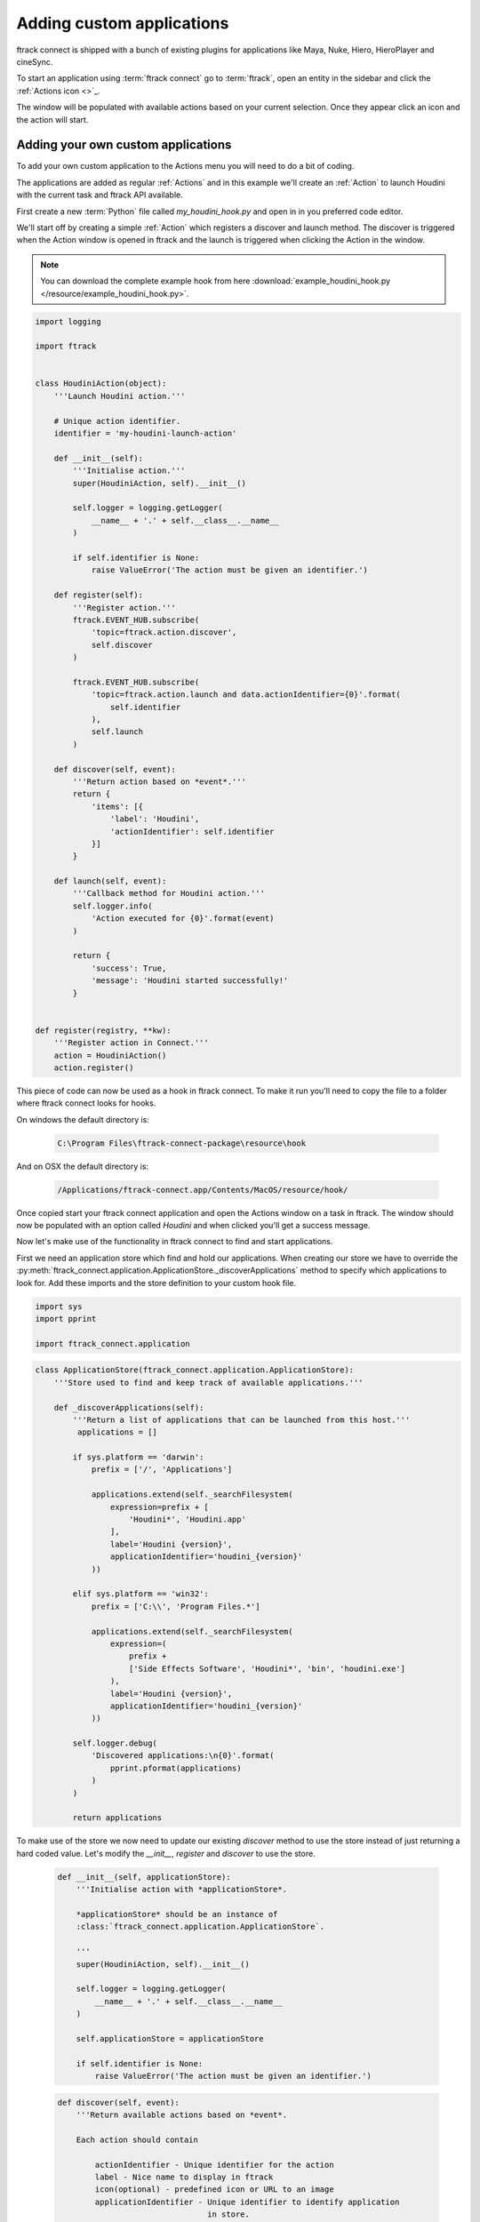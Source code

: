 ..
    :copyright: Copyright (c) 2015 ftrack

**************************
Adding custom applications
**************************

ftrack connect is shipped with a bunch of existing plugins for applications like
Maya, Nuke, Hiero, HieroPlayer and cineSync.

To start an application using :term:`ftrack connect` go to :term:`ftrack`,
open an entity in the sidebar and click the :ref:`Actions icon <>`_.

The window will be populated with available actions based on your current
selection. Once they appear click an icon and the action will start.

Adding your own custom applications
^^^^^^^^^^^^^^^^^^^^^^^^^^^^^^^^^^^

To add your own custom application to the Actions menu you will need to do a 
bit of coding.

The applications are added as regular :ref:`Actions` and in this example we'll
create an :ref:`Action` to launch Houdini with the current task and
ftrack API available.

First create a new :term:`Python` file called `my_houdini_hook.py` and open in
in you preferred code editor.

We'll start off by creating a simple :ref:`Action` which registers a discover
and launch method. The discover is triggered when the Action window is opened
in ftrack and the launch is triggered when clicking the Action in the window.

.. note:: 

    You can download the complete example hook from here
    :download:`example_houdini_hook.py </resource/example_houdini_hook.py>`.

.. code-block:: python

    import logging

    import ftrack


    class HoudiniAction(object):
        '''Launch Houdini action.'''

        # Unique action identifier.
        identifier = 'my-houdini-launch-action'

        def __init__(self):
            '''Initialise action.'''
            super(HoudiniAction, self).__init__()

            self.logger = logging.getLogger(
                __name__ + '.' + self.__class__.__name__
            )

            if self.identifier is None:
                raise ValueError('The action must be given an identifier.')

        def register(self):
            '''Register action.'''
            ftrack.EVENT_HUB.subscribe(
                'topic=ftrack.action.discover',
                self.discover
            )

            ftrack.EVENT_HUB.subscribe(
                'topic=ftrack.action.launch and data.actionIdentifier={0}'.format(
                    self.identifier
                ),
                self.launch
            )

        def discover(self, event):
            '''Return action based on *event*.'''
            return {
                'items': [{
                    'label': 'Houdini',
                    'actionIdentifier': self.identifier
                }]
            }

        def launch(self, event):
            '''Callback method for Houdini action.'''
            self.logger.info(
                'Action executed for {0}'.format(event)
            )

            return {
                'success': True,
                'message': 'Houdini started successfully!'
            }


    def register(registry, **kw):
        '''Register action in Connect.'''
        action = HoudiniAction()
        action.register()



This piece of code can now be used as a hook in ftrack connect. To make it run
you'll need to copy the file to a folder where ftrack connect looks for hooks.

On windows the default directory is:
    
    .. code-block:: bash

        C:\Program Files\ftrack-connect-package\resource\hook

And on OSX the default directory is:

    .. code-block:: bash

        /Applications/ftrack-connect.app/Contents/MacOS/resource/hook/

Once copied start your ftrack connect application and open the Actions window
on a task in ftrack. The window should now be populated with an option called
`Houdini` and when clicked you'll get a success message.

Now let's make use of the functionality in ftrack connect to find and start
applications.

First we need an application store which find and hold our applications. When
creating our store we have to override the 
:py:meth:`ftrack_connect.application.ApplicationStore._discoverApplications`
method to specify which applications to look for. Add these imports and the
store definition to your custom hook file.

.. code-block:: python
    
    import sys
    import pprint

    import ftrack_connect.application


.. code-block:: python

    class ApplicationStore(ftrack_connect.application.ApplicationStore):
        '''Store used to find and keep track of available applications.'''

        def _discoverApplications(self):
            '''Return a list of applications that can be launched from this host.'''
             applications = []

            if sys.platform == 'darwin':
                prefix = ['/', 'Applications']

                applications.extend(self._searchFilesystem(
                    expression=prefix + [
                        'Houdini*', 'Houdini.app'
                    ],
                    label='Houdini {version}',
                    applicationIdentifier='houdini_{version}'
                ))

            elif sys.platform == 'win32':
                prefix = ['C:\\', 'Program Files.*']

                applications.extend(self._searchFilesystem(
                    expression=(
                        prefix +
                        ['Side Effects Software', 'Houdini*', 'bin', 'houdini.exe']
                    ),
                    label='Houdini {version}',
                    applicationIdentifier='houdini_{version}'
                ))

            self.logger.debug(
                'Discovered applications:\n{0}'.format(
                    pprint.pformat(applications)
                )
            )

            return applications

To make use of the store we now need to update our existing `discover` method
to use the store instead of just returning a hard coded value. Let's modify the 
`__init__`, `register` and `discover` to use the store.

    .. code-block:: python

        def __init__(self, applicationStore):
            '''Initialise action with *applicationStore*.

            *applicationStore* should be an instance of
            :class:`ftrack_connect.application.ApplicationStore`.

            '''
            super(HoudiniAction, self).__init__()

            self.logger = logging.getLogger(
                __name__ + '.' + self.__class__.__name__
            )

            self.applicationStore = applicationStore

            if self.identifier is None:
                raise ValueError('The action must be given an identifier.')

    .. code-block:: python

        def discover(self, event):
            '''Return available actions based on *event*.

            Each action should contain

                actionIdentifier - Unique identifier for the action
                label - Nice name to display in ftrack
                icon(optional) - predefined icon or URL to an image
                applicationIdentifier - Unique identifier to identify application
                                        in store.

            '''
            items = []
            applications = self.applicationStore.applications
            applications = sorted(
                applications, key=lambda application: application['label']
            )

            for application in applications:
                applicationIdentifier = application['identifier']
                label = application['label']
                items.append({
                    'actionIdentifier': self.identifier,
                    'label': label,
                    'icon': application.get('icon', 'default'),
                    'applicationIdentifier': applicationIdentifier
                })

            return {
                'items': items
            }

    .. code-block:: python

        def register(registry, **kw):
            '''Register action in Connect.'''
            
            # Create store containing applications.
            applicationStore = ApplicationStore()

            # Create action and register to respond to discover and launch actions.
            action = HoudiniAction(applicationStore)
            action.register()

Now restart ftrack connect and open the Actions window again. It should now
display your available :term:`Houdini` applications including version number.

When clicking the icon the application still won't launch though. To fix this we
need to add an application launcher to the `launch` method.

To create a basic launcher which will handle starting applications with the 
ftrack API loaded and any selected task specified in the environment modify the
`__init__`, `register` and `launch` methods to look like this:
    
    .. code-block:: python

        def __init__(self, applicationStore, launcher):
            '''Initialise action with *applicationStore* and *launcher*.

            *applicationStore* should be an instance of
            :class:`ftrack_connect.application.ApplicationStore`.

            *launcher* should be an instance of
            :class:`ftrack_connect.application.ApplicationLauncher`.

            '''
            super(HoudiniAction, self).__init__()

            self.logger = logging.getLogger(
                __name__ + '.' + self.__class__.__name__
            )

            self.applicationStore = applicationStore
            self.launcher = launcher

            if self.identifier is None:
                raise ValueError('The action must be given an identifier.')

    .. code-block:: python

        def register(registry, **kw):
            '''Register action in Connect.'''
            
            # Create store containing applications.
            applicationStore = ApplicationStore()

            # Create a launcher with the store containing applications.
            launcher = ftrack_connect.application.ApplicationLauncher(
                applicationStore
            )

            # Create action and register to respond to discover and launch actions.
            action = HoudiniAction(applicationStore, launcher)
            action.register()

    .. code-block:: python

        def launch(self, event):
            '''Callback method for Houdini action.'''
            applicationIdentifier = (
                event['data']['applicationIdentifier']
            )

            context = event['data'].copy()

            return self.launcher.launch(
                applicationIdentifier, context
            )

Once again restart ftrack connect to pick up the changes and open the Action
window. Now try to click the icon and :term:`Houdini` should start.

.. note:: 

    If you haven't been following along you can download the finished 
    hook :download:`example_houdini_hook.py </resource/example_houdini_hook.py>`.

When :term:`Houdini` is running you can try to use the ftrack API by opening the
build-in python console and type
    
    .. code-block:: python

        import ftrack
        print ftrack.getProjects()
